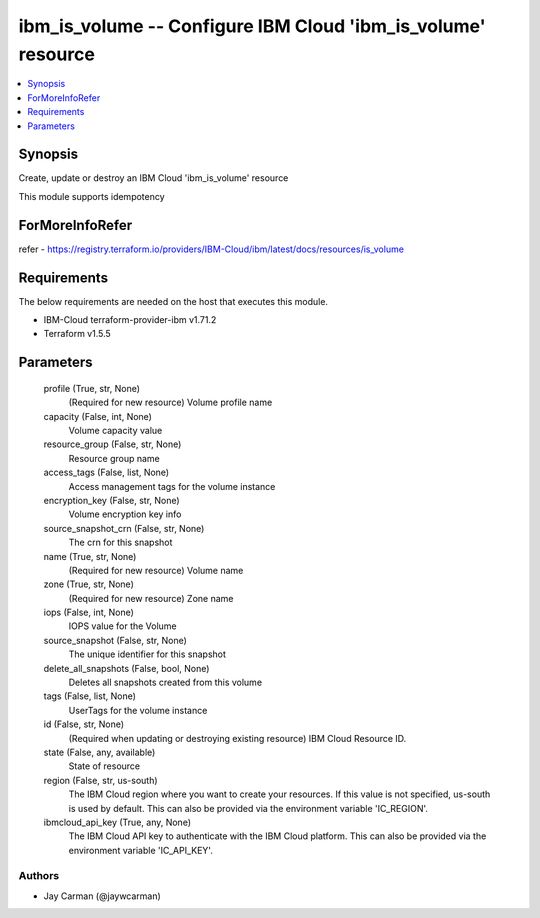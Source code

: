 
ibm_is_volume -- Configure IBM Cloud 'ibm_is_volume' resource
=============================================================

.. contents::
   :local:
   :depth: 1


Synopsis
--------

Create, update or destroy an IBM Cloud 'ibm_is_volume' resource

This module supports idempotency


ForMoreInfoRefer
----------------
refer - https://registry.terraform.io/providers/IBM-Cloud/ibm/latest/docs/resources/is_volume

Requirements
------------
The below requirements are needed on the host that executes this module.

- IBM-Cloud terraform-provider-ibm v1.71.2
- Terraform v1.5.5



Parameters
----------

  profile (True, str, None)
    (Required for new resource) Volume profile name


  capacity (False, int, None)
    Volume capacity value


  resource_group (False, str, None)
    Resource group name


  access_tags (False, list, None)
    Access management tags for the volume instance


  encryption_key (False, str, None)
    Volume encryption key info


  source_snapshot_crn (False, str, None)
    The crn for this snapshot


  name (True, str, None)
    (Required for new resource) Volume name


  zone (True, str, None)
    (Required for new resource) Zone name


  iops (False, int, None)
    IOPS value for the Volume


  source_snapshot (False, str, None)
    The unique identifier for this snapshot


  delete_all_snapshots (False, bool, None)
    Deletes all snapshots created from this volume


  tags (False, list, None)
    UserTags for the volume instance


  id (False, str, None)
    (Required when updating or destroying existing resource) IBM Cloud Resource ID.


  state (False, any, available)
    State of resource


  region (False, str, us-south)
    The IBM Cloud region where you want to create your resources. If this value is not specified, us-south is used by default. This can also be provided via the environment variable 'IC_REGION'.


  ibmcloud_api_key (True, any, None)
    The IBM Cloud API key to authenticate with the IBM Cloud platform. This can also be provided via the environment variable 'IC_API_KEY'.













Authors
~~~~~~~

- Jay Carman (@jaywcarman)

